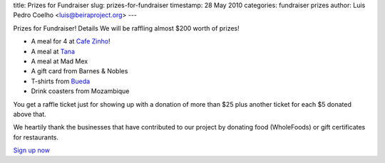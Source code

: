 title: Prizes for Fundraiser
slug: prizes-for-fundraiser
timestamp: 28 May 2010
categories: fundraiser prizes
author: Luis Pedro Coelho <luis@beiraproject.org>
---

Prizes for Fundraiser! Details
We will be raffling almost $200 worth of prizes!

- A meal for 4 at `Cafe Zinho <http://www.yelp.com/biz/cafe-zinho-pittsburgh>`__!
- A meal at `Tana <http://www.tanaethiopiancuisine.com/>`__
- A meal at Mad Mex
- A gift card from Barnes & Nobles
- T-shirts from `Bueda <http://www.bueda.com>`__
- Drink coasters from Mozambique

You get a raffle ticket just for showing up with a donation of more than $25
plus another ticket for each $5 donated above that.

We heartily thank the businesses that have contributed to our project by
donating food (WholeFoods) or gift certificates for restaurants.

`Sign up now <https://beiraproject.wufoo.com/forms/fundraiser-signup>`__

